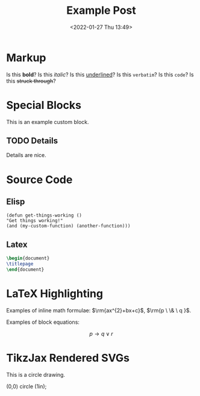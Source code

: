 #+title: Example Post
#+date: <2022-01-27 Thu 13:49>
#+hugo_base_dir: ../
#+hugo_section: post
#+hugo_type: post
#+hugo_lastmod: <2022-01-28 Fri 14:00>
#+hugo_tags: test example "syntax highlighting"

#+description: This post is an example of org-mode syntax highlighting being exported to hugo markdown.


* Markup
Is this *bold*? Is this /italic/? Is this _underlined_? Is this =verbatim=? Is this ~code~? Is this +struck through+?

* Special Blocks
#+begin_mark
This is an example custom block.
#+end_mark

** TODO Details
Details are nice.




* Source Code
** Elisp
#+begin_src elisp
(defun get-things-working ()
"Get things working!"
(and (my-custom-function) (another-function)))
#+end_src

** Latex
#+begin_src latex
\begin{document}
\titlepage
\end{document}
#+end_src



* LaTeX Highlighting
Examples of inline math formulae:  $\rm{ax^{2}+bx+c}$, \(\rm{p \  \& \  q }\).

Examples of block equations:

$$
p \to q \lor r
$$



* TikzJax Rendered SVGs
This is a circle drawing.

#+attr_html: :caption Picture of a circle
#+begin_tikzjax
\draw (0,0) circle (1in); 
#+end_tikzjax
